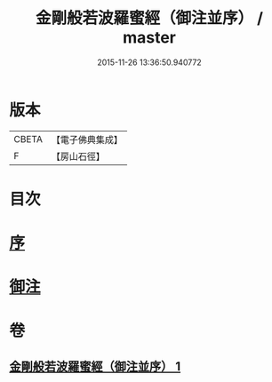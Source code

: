 #+TITLE: 金剛般若波羅蜜經（御注並序） / master
#+DATE: 2015-11-26 13:36:50.940772
* 版本
 |     CBETA|【電子佛典集成】|
 |         F|【房山石徑】  |

* 目次
* [[file:KR6c0100_001.txt::001-0333a1][序]]
* [[file:KR6c0100_001.txt::001-0333a6][御注]]
* 卷
** [[file:KR6c0100_001.txt][金剛般若波羅蜜經（御注並序） 1]]
